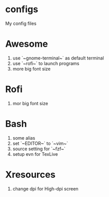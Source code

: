 * configs
My config files

* Awesome
1. use `~gnome-terminal~` as default terminal
2. use `~rofi~` to launch programs
3. more big font size

* Rofi
1. mor big font size

* Bash
1. some alias
2. set `~EDITOR~` to `~vim~`
3. source setting for `~fzf~`
4. setup evn for TexLive

* Xresources
1. change dpi for High-dpi screen


# Local Variables:
# eval: (org-num-mode 1)
# org-num-max-level: 1
# End:
